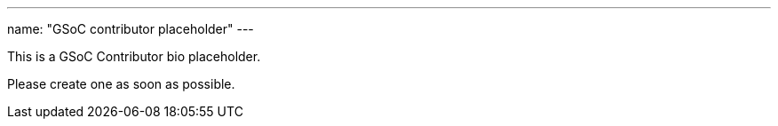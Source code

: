 ---
name: "GSoC contributor placeholder"
---

This is a GSoC Contributor bio placeholder. 

Please create one as soon as possible.